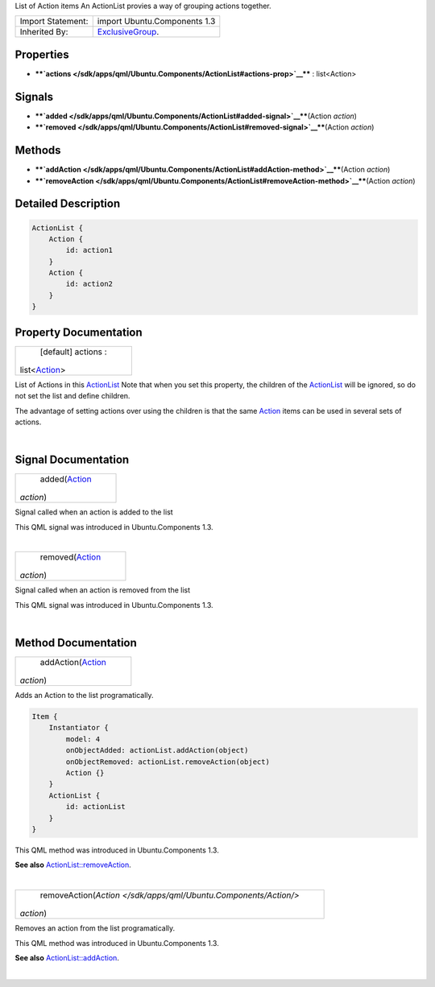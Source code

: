 List of Action items An ActionList provies a way of grouping actions
together.

+--------------------------------------+--------------------------------------+
| Import Statement:                    | import Ubuntu.Components 1.3         |
+--------------------------------------+--------------------------------------+
| Inherited By:                        | `ExclusiveGroup </sdk/apps/qml/Ubunt |
|                                      | u.Components/ExclusiveGroup/>`__.    |
+--------------------------------------+--------------------------------------+

Properties
----------

-  ****`actions </sdk/apps/qml/Ubuntu.Components/ActionList#actions-prop>`__****
   : list<Action>

Signals
-------

-  ****`added </sdk/apps/qml/Ubuntu.Components/ActionList#added-signal>`__****\ (Action
   *action*)
-  ****`removed </sdk/apps/qml/Ubuntu.Components/ActionList#removed-signal>`__****\ (Action
   *action*)

Methods
-------

-  ****`addAction </sdk/apps/qml/Ubuntu.Components/ActionList#addAction-method>`__****\ (Action
   *action*)
-  ****`removeAction </sdk/apps/qml/Ubuntu.Components/ActionList#removeAction-method>`__****\ (Action
   *action*)

Detailed Description
--------------------

.. code:: qml

    ActionList {
        Action {
            id: action1
        }
        Action {
            id: action2
        }
    }

Property Documentation
----------------------

+--------------------------------------------------------------------------+
|        \ [default] actions :                                             |
| list<`Action </sdk/apps/qml/Ubuntu.Components/Action/>`__>               |
+--------------------------------------------------------------------------+

List of Actions in this
`ActionList </sdk/apps/qml/Ubuntu.Components/ActionList/>`__ Note that
when you set this property, the children of the
`ActionList </sdk/apps/qml/Ubuntu.Components/ActionList/>`__ will be
ignored, so do not set the list and define children.

The advantage of setting actions over using the children is that the
same `Action </sdk/apps/qml/Ubuntu.Components/Action/>`__ items can be
used in several sets of actions.

| 

Signal Documentation
--------------------

+--------------------------------------------------------------------------+
|        \ added(`Action </sdk/apps/qml/Ubuntu.Components/Action/>`__      |
| *action*)                                                                |
+--------------------------------------------------------------------------+

Signal called when an action is added to the list

This QML signal was introduced in Ubuntu.Components 1.3.

| 

+--------------------------------------------------------------------------+
|        \ removed(`Action </sdk/apps/qml/Ubuntu.Components/Action/>`__    |
| *action*)                                                                |
+--------------------------------------------------------------------------+

Signal called when an action is removed from the list

This QML signal was introduced in Ubuntu.Components 1.3.

| 

Method Documentation
--------------------

+--------------------------------------------------------------------------+
|        \ addAction(`Action </sdk/apps/qml/Ubuntu.Components/Action/>`__  |
| *action*)                                                                |
+--------------------------------------------------------------------------+

Adds an Action to the list programatically.

.. code:: qml

    Item {
        Instantiator {
            model: 4
            onObjectAdded: actionList.addAction(object)
            onObjectRemoved: actionList.removeAction(object)
            Action {}
        }
        ActionList {
            id: actionList
        }
    }

This QML method was introduced in Ubuntu.Components 1.3.

**See also**
`ActionList::removeAction </sdk/apps/qml/Ubuntu.Components/ActionList#removeAction-method>`__.

| 

+--------------------------------------------------------------------------+
|        \ removeAction(`Action </sdk/apps/qml/Ubuntu.Components/Action/>` |
| __                                                                       |
| *action*)                                                                |
+--------------------------------------------------------------------------+

Removes an action from the list programatically.

This QML method was introduced in Ubuntu.Components 1.3.

**See also**
`ActionList::addAction </sdk/apps/qml/Ubuntu.Components/ActionList#addAction-method>`__.

| 
